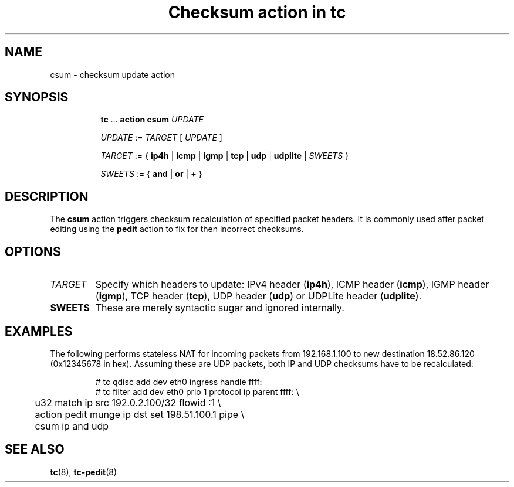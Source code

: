 .TH "Checksum action in tc" 8 "11 Jan 2015" "iproute2" "Linux"

.SH NAME
csum - checksum update action
.SH SYNOPSIS
.in +8
.ti -8
.BR tc " ... " "action csum"
.I UPDATE

.ti -8
.IR UPDATE " := " TARGET " [ " UPDATE " ]"

.ti -8
.IR TARGET " := { "
.BR ip4h " |"
.BR icmp " |"
.BR igmp " |"
.BR tcp " |"
.BR udp " |"
.BR udplite " |"
.IR SWEETS " }"

.ti -8
.IR SWEETS " := { "
.BR and " | " or " | " + " }"
.SH DESCRIPTION
The
.B csum
action triggers checksum recalculation of specified packet headers. It is
commonly used after packet editing using the
.B pedit
action to fix for then incorrect checksums.
.SH OPTIONS
.TP
.I TARGET
Specify which headers to update: IPv4 header
.RB ( ip4h ),
ICMP header
.RB ( icmp ),
IGMP header
.RB ( igmp ),
TCP header
.RB ( tcp ),
UDP header
.RB ( udp ") or"
UDPLite header
.RB ( udplite ).
.TP
.B SWEETS
These are merely syntactic sugar and ignored internally.
.SH EXAMPLES
The following performs stateless NAT for incoming packets from 192.168.1.100 to
new destination 18.52.86.120 (0x12345678 in hex). Assuming these are UDP
packets, both IP and UDP checksums have to be recalculated:

.RS
.EX
# tc qdisc add dev eth0 ingress handle ffff:
# tc filter add dev eth0 prio 1 protocol ip parent ffff: \\
	u32 match ip src 192.0.2.100/32 flowid :1 \\
	action pedit munge ip dst set 198.51.100.1 pipe \\
	csum ip and udp
.EE
.RE

.SH SEE ALSO
.BR tc (8),
.BR tc-pedit (8)
